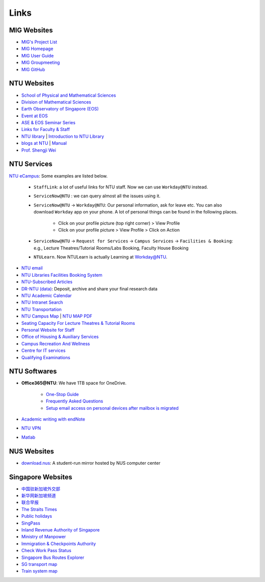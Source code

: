 Links
=====

MIG Websites
------------

- `MIG's Project List <https://migg-ntu.github.io/>`_
- `MIG Homepage <https://personal.ntu.edu.sg/tongping/>`_
- `MIG User Guide <https://migg-ntu.github.io/MIG_Docs/>`_
- `MIG Groupmeeting <https://blogs.ntu.edu.sg/geophysics/>`_
- `MIG GitHub <https://github.com/MIGG-NTU>`_


NTU Websites
------------

- `School of Physical and Mathematical Sciences <https://spms.ntu.edu.sg/Pages/index.aspx>`_
- `Division of Mathematical Sciences <http://spms.ntu.edu.sg/MathematicalSciences>`_
- `Earth Observatory of Singapore (EOS) <https://earthobservatory.sg/>`_
- `Event at EOS <https://earthobservatory.sg/events>`_
- `ASE & EOS Seminar Series <https://www.youtube.com/playlist?list=PLg7Ok82upicUp0jcCvsVS8D4hd1eifYMc>`_
- `Links for Faculty & Staff <http://www.ntu.edu.sg/FacultyStaff/Pages/default.aspx>`_
- `NTU library <https://www.ntu.edu.sg/Library/Pages/default.aspx>`_ | `Introduction to NTU Library <http://www.ntu.edu.sg/library/About_NTULibrary/Pages/NTU-Library.aspx#library>`_
- `blogs at NTU <https://blogs.ntu.edu.sg>`_ | `Manual <https://blogs.ntu.edu.sg/support>`__
- `Prof. Shengji Wei <https://earthobservatory.sg/research-group/observational-seismology-wei-shengji>`_


NTU Services
------------

`NTU eCampus <https://intu.ntu.edu.sg>`_: Some examples are listed below.

    - ``StaffLink``: a lot of useful links for NTU staff. Now we can use ``Workday@NTU`` instead.
    - ``ServiceNow@NTU`` : we can query almost all the issues using it.
    - ``ServiceNow@NTU`` -> ``Workday@NTU``: Our personal information, ask for leave etc. You can also download ``Workday`` app on your phone. A lot of personal things can be found in the following places.

        - Click on your profile picture (top right corner) > View Profile
        - Click on your profile picture > View Profile > Click on Action

    - ``ServiceNow@NTU`` -> ``Request for Services`` -> ``Campus Services`` -> ``Facilities & Booking``: e.g., Lecture Theatres/Tutorial Rooms/Labs Booking, Faculty House Booking
    - ``NTULearn``. Now NTULearn is actually Learning at Workday@NTU.

- `NTU email <http://outlook.com/owa/e.ntu.edu.sg>`_
- `NTU Libraries Facilities Booking System <https://ntupcb.ntu.edu.sg/fbscbs/Account/SignIn?ReturnUrl=%2ffbscbs>`_
- `NTU-Subscribed Articles <https://www.ntu.edu.sg/library/About_NTULibrary/Pages/Tools.aspx>`_
- `DR-NTU (data) <https://researchdata.ntu.edu.sg/>`_: Deposit, archive and share your final research data
- `NTU Academic Calendar <https://www.ntu.edu.sg/sasd/oas/AcademicCalendar/Pages/index.aspx>`_
- `NTU Intranet Search <https://ts.ntu.edu.sg/sites/search>`_
- `NTU Transportation <http://www.ntu.edu.sg/has/Transportation/Pages/GettingAroundNTU.aspx>`_
- `NTU Campus Map <http://maps.ntu.edu.sg/maps>`_ | `NTU MAP PDF <http://www.ntu.edu.sg/odfm/usefulinfo/general/campusmap/Documents/NTUMap.pdf>`_
- `Seating Capacity For Lecture Theatres & Tutorial Rooms <http://www.ntu.edu.sg/odfm/usefulinfo/academicfacilities/seatingcapacity/Pages/tr.aspx>`_
- `Personal Website for Staff <https://blogs.ntu.edu.sg/ntulibrary/2019/02/27/personal-website-for-staff/>`_
- `Office of Housing & Auxiliary Services <https://www.ntu.edu.sg/has/Pages/index.aspx>`_
- `Campus Recreation And Wellness <https://ts.ntu.edu.sg/sites/intranet/dept/crew/Pages/index.aspx>`_
- `Centre for IT services <http://www.ntu.edu.sg/cits/Pages/default.aspx>`_
- `Qualifying Examinations <http://spms.ntu.edu.sg/MathematicalSciences/Graduate/Pages/Qualifying-Examinations.aspx>`_


NTU Softwares
-------------

- **Office365@NTU**: We have 1TB space for OneDrive.

    - `One-Stop Guide <https://ntuadminonestop.service-now.com/ntusp/?id=kb_article_view&sys_kb_id=115191bedbecb7c0467df0eb0c9619da)>`_
    - `Frequently Asked Questions <https://ntuadminonestop.service-now.com/ntusp?id=kb_article_view&sys_kb_id=66a1e7d9dbd5fb80dec592d8db9619b6#>`_
    - `Setup email access on personal devices after mailbox is migrated <https://ntuadminonestop.service-now.com/ntusp/?id=kb_article_view&sys_kb_id=d5039812db61f3c072819ea3db961959#resetupcompmail>`_

- `Academic writing with endNote <https://libguides.ntu.edu.sg/referencemanagement/endnote>`_
- `NTU VPN <https://ntuvpn.ntu.edu.sg/dana/home/index.cgi>`_
- `Matlab <https://ts.ntu.edu.sg/sites/CITS/homepage/Matlab/Pages/index.aspx>`_


NUS Websites
------------

- `download.nus <http://download.nus.edu.sg/>`_: A student-run mirror hosted by NUS computer center


Singapore Websites
------------------

- `中国驻新加坡外交部 <http://www.chinaembassy.org.sg/chn>`_
- `新华网新加坡频道 <http://sg.xinhuanet.com>`_
- `联合早报 <https://www.zaobao.com.sg>`_
- `The Straits Times <https://www.straitstimes.com>`_
- `Public holidays <https://www.mom.gov.sg/employment-practices/public-holidays>`_
- `SingPass <https://www.singpass.gov.sg>`_
- `Inland Revenue Authority of Singapore <https://www.iras.gov.sg>`_
- `Ministry of Manpower <https://www.mom.gov.sg>`_
- `Immigration & Checkpoints Authority <https://www.ica.gov.sg>`_
- `Check Work Pass Status <https://checkwpstatus.mom.gov.sg/Pages/home.aspx>`_
- `Singapore Bus Routes Explorer <https://busrouter.sg>`_
- `SG transport map <https://www.mytransport.sg/content/mytransport/map.html>`_
- `Train system map <https://www.lta.gov.sg/content/ltaweb/en/public-transport/mrt-and-lrt-trains/train-system-map.html) & [MRT map](https://www.mytransport.sg/content/mytransport/home/commuting/trainmap.html>`_

